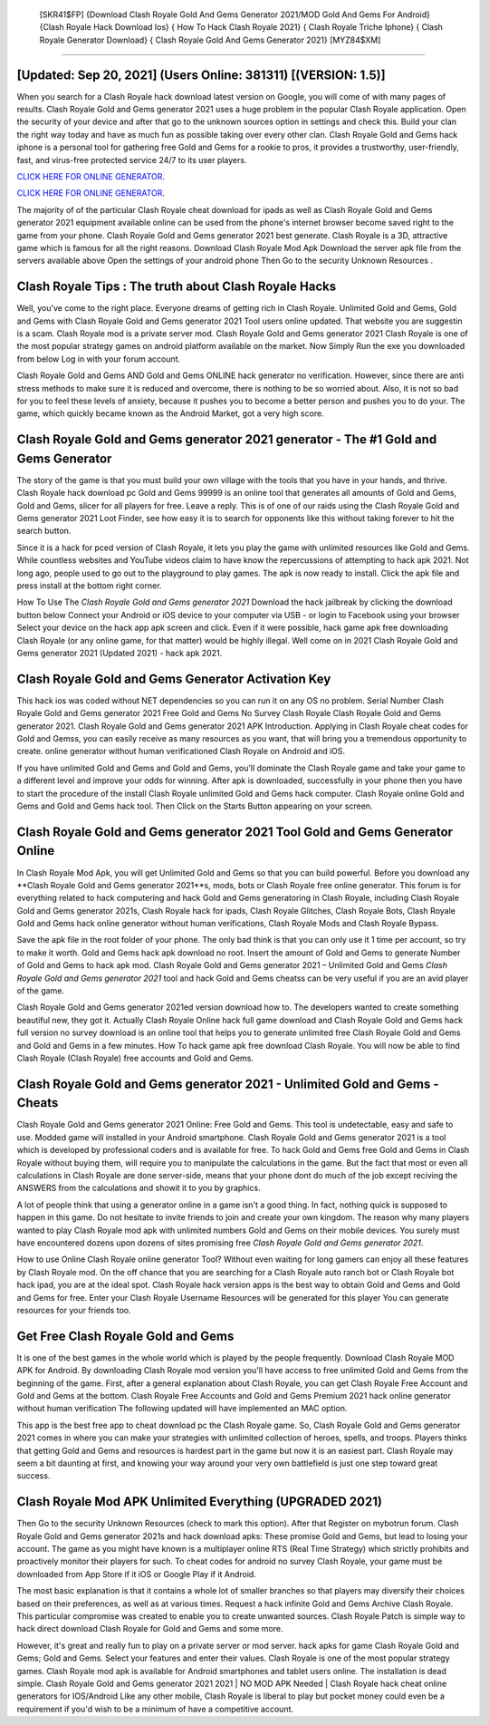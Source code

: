  [SKR41$FP]   {Download Clash Royale Gold And Gems Generator 2021/MOD Gold And Gems For Android}  {Clash Royale Hack Download Ios}  { How To Hack Clash Royale 2021}  { Clash Royale Triche Iphone}  { Clash Royale Generator Download}  { Clash Royale Gold And Gems Generator 2021} [MYZ84$XM]
=========

[Updated: Sep 20, 2021] (Users Online: 381311) [(VERSION: 1.5)]
---------

When you search for a Clash Royale hack download latest version on Google, you will come of with many pages of results. Clash Royale Gold and Gems generator 2021 uses a huge problem in the popular Clash Royale application.  Open the security of your device and after that go to the unknown sources option in settings and check this.  Build your clan the right way today and have as much fun as possible taking over every other clan. Clash Royale Gold and Gems hack iphone is a personal tool for gathering free Gold and Gems for a rookie to pros, it provides a trustworthy, user-friendly, fast, and virus-free protected service 24/7 to its user players.

`CLICK HERE FOR ONLINE GENERATOR`_.

.. _CLICK HERE FOR ONLINE GENERATOR: http://stardld.xyz/8f0cded

`CLICK HERE FOR ONLINE GENERATOR`_.

.. _CLICK HERE FOR ONLINE GENERATOR: http://stardld.xyz/8f0cded

The majority of of the particular Clash Royale cheat download for ipads as well as Clash Royale Gold and Gems generator 2021 equipment available online can be used from the phone's internet browser become saved right to the game from your phone.  Clash Royale Gold and Gems generator 2021 best generate.  Clash Royale is a 3D, attractive game which is famous for all the right reasons.  Download Clash Royale Mod Apk Download the server apk file from the servers available above Open the settings of your android phone Then Go to the security Unknown Resources .

Clash Royale Tips : The truth about Clash Royale Hacks
---------

Well, you've come to the right place.  Everyone dreams of getting rich in Clash Royale.  Unlimited Gold and Gems, Gold and Gems with Clash Royale Gold and Gems generator 2021 Tool users online updated.  That website you are suggestin is a scam. Clash Royale mod is a private server mod. Clash Royale Gold and Gems generator 2021 Clash Royale is one of the most popular strategy games on android platform available on the market.  Now Simply Run the exe you downloaded from below Log in with your forum account.

Clash Royale Gold and Gems AND Gold and Gems ONLINE hack generator no verification. However, since there are anti stress methods to make sure it is reduced and overcome, there is nothing to be so worried about. Also, it is not so bad for you to feel these levels of anxiety, because it pushes you to become a better person and pushes you to do your. The game, which quickly became known as the Android Market, got a very high score.


Clash Royale Gold and Gems generator 2021 generator - The #1 Gold and Gems Generator
---------

The story of the game is that you must build your own village with the tools that you have in your hands, and thrive. Clash Royale hack download pc Gold and Gems 99999 is an online tool that generates all amounts of Gold and Gems, Gold and Gems, slicer for all players for free. Leave a reply.  This is of one of our raids using the Clash Royale Gold and Gems generator 2021 Loot Finder, see how easy it is to search for opponents like this without taking forever to hit the search button.

Since it is a hack for pced version of Clash Royale, it lets you play the game with unlimited resources like Gold and Gems.  While countless websites and YouTube videos claim to have know the repercussions of attempting to hack apk 2021.  Not long ago, people used to go out to the playground to play games.  The apk is now ready to install. Click the apk file and press install at the bottom right corner.

How To Use The *Clash Royale Gold and Gems generator 2021* Download the hack jailbreak by clicking the download button below Connect your Android or iOS device to your computer via USB - or login to Facebook using your browser Select your device on the hack app apk screen and click. Even if it were possible, hack game apk free downloading Clash Royale (or any online game, for that matter) would be highly illegal. Well come on in 2021 Clash Royale Gold and Gems generator 2021 (Updated 2021) - hack apk 2021.

Clash Royale Gold and Gems Generator Activation Key
---------

This hack ios was coded without NET dependencies so you can run it on any OS no problem. Serial Number Clash Royale Gold and Gems generator 2021 Free Gold and Gems No Survey Clash Royale Clash Royale Gold and Gems generator 2021.  Clash Royale Gold and Gems generator 2021 APK Introduction.  Applying in Clash Royale cheat codes for Gold and Gemss, you can easily receive as many resources as you want, that will bring you a tremendous opportunity to create.  online generator without human verificationed Clash Royale on Android and iOS.

If you have unlimited Gold and Gems and Gold and Gems, you'll dominate the ‎Clash Royale game and take your game to a different level and improve your odds for winning. After apk is downloaded, successfully in your phone then you have to start the procedure of the install Clash Royale unlimited Gold and Gems hack computer.  Clash Royale online Gold and Gems and Gold and Gems hack tool.  Then Click on the Starts Button appearing on your screen.

Clash Royale Gold and Gems generator 2021 Tool Gold and Gems Generator Online
---------

In Clash Royale Mod Apk, you will get Unlimited Gold and Gems so that you can build powerful. Before you download any **Clash Royale Gold and Gems generator 2021**s, mods, bots or Clash Royale free online generator. This forum is for everything related to hack computering and hack Gold and Gems generatoring in Clash Royale, including Clash Royale Gold and Gems generator 2021s, Clash Royale hack for ipads, Clash Royale Glitches, Clash Royale Bots, Clash Royale Gold and Gems hack online generator without human verifications, Clash Royale Mods and Clash Royale Bypass.

Save the apk file in the root folder of your phone.  The only bad think is that you can only use it 1 time per account, so try to make it worth. Gold and Gems hack apk download no root.   Insert the amount of Gold and Gems to generate Number of Gold and Gems to hack apk mod.  Clash Royale Gold and Gems generator 2021 – Unlimited Gold and Gems *Clash Royale Gold and Gems generator 2021* tool and hack Gold and Gems cheatss can be very useful if you are an avid player of the game.

Clash Royale Gold and Gems generator 2021ed version download how to.  The developers wanted to create something beautiful new, they got it.  Actually Clash Royale Online hack full game download and Clash Royale Gold and Gems hack full version no survey download is an online tool that helps you to generate unlimited free Clash Royale Gold and Gems and Gold and Gems in a few minutes.  How To hack game apk free download Clash Royale.  You will now be able to find Clash Royale (Clash Royale) free accounts and Gold and Gems.

Clash Royale Gold and Gems generator 2021 - Unlimited Gold and Gems - Cheats
---------

Clash Royale Gold and Gems generator 2021 Online: Free Gold and Gems.  This tool is undetectable, easy and safe to use.  Modded game will installed in your Android smartphone. Clash Royale Gold and Gems generator 2021 is a tool which is developed by professional coders and is available for free. To hack Gold and Gems free Gold and Gems in Clash Royale without buying them, will require you to manipulate the calculations in the game. But the fact that most or even all calculations in Clash Royale are done server-side, means that your phone dont do much of the job except reciving the ANSWERS from the calculations and showit it to you by graphics.

A lot of people think that using a generator online in a game isn't a good thing.  In fact, nothing quick is supposed to happen in this game.  Do not hesitate to invite friends to join and create your own kingdom. The reason why many players wanted to play Clash Royale mod apk with unlimited numbers Gold and Gems on their mobile devices. You surely must have encountered dozens upon dozens of sites promising free *Clash Royale Gold and Gems generator 2021*.

How to use Online Clash Royale online generator Tool? Without even waiting for long gamers can enjoy all these features by Clash Royale mod.  On the off chance that you are searching for a Clash Royale auto ranch bot or Clash Royale bot hack ipad, you are at the ideal spot.  Clash Royale hack version apps is the best way to obtain Gold and Gems and Gold and Gems for free.  Enter your Clash Royale Username Resources will be generated for this player You can generate resources for your friends too.

Get Free Clash Royale Gold and Gems
---------

It is one of the best games in the whole world which is played by the people frequently.  Download Clash Royale MOD APK for Android.  By downloading Clash Royale mod version you'll have access to free unlimited Gold and Gems from the beginning of the game.  First, after a general explanation about Clash Royale, you can get Clash Royale Free Account and Gold and Gems at the bottom. Clash Royale Free Accounts and Gold and Gems Premium 2021 hack online generator without human verification The following updated will have implemented an MAC option.

This app is the best free app to cheat download pc the Clash Royale game.  So, Clash Royale Gold and Gems generator 2021 comes in where you can make your strategies with unlimited collection of heroes, spells, and troops.  Players thinks that getting Gold and Gems and resources is hardest part in the game but now it is an easiest part.  Clash Royale may seem a bit daunting at first, and knowing your way around your very own battlefield is just one step toward great success.

Clash Royale Mod APK Unlimited Everything (UPGRADED 2021)
---------

Then Go to the security Unknown Resources (check to mark this option).  After that Register on mybotrun forum.  Clash Royale Gold and Gems generator 2021s and hack download apks: These promise Gold and Gems, but lead to losing your account.  The game as you might have known is a multiplayer online RTS (Real Time Strategy) which strictly prohibits and proactively monitor their players for such. To cheat codes for android no survey Clash Royale, your game must be downloaded from App Store if it iOS or Google Play if it Android.

The most basic explanation is that it contains a whole lot of smaller branches so that players may diversify their choices based on their preferences, as well as at various times. Request a hack infinite Gold and Gems Archive Clash Royale.  This particular compromise was created to enable you to create unwanted sources. Clash Royale Patch is simple way to hack direct download Clash Royale for Gold and Gems and some more.

However, it's great and really fun to play on a private server or mod server. hack apks for game Clash Royale Gold and Gems; Gold and Gems. Select your features and enter their values. Clash Royale is one of the most popular strategy games. Clash Royale mod apk is available for Android smartphones and tablet users online.  The installation is dead simple.  Clash Royale Gold and Gems generator 2021 2021 | NO MOD APK Needed | Clash Royale hack cheat online generators for IOS/Android Like any other mobile, Clash Royale is liberal to play but pocket money could even be a requirement if you'd wish to be a minimum of have a competitive account.
